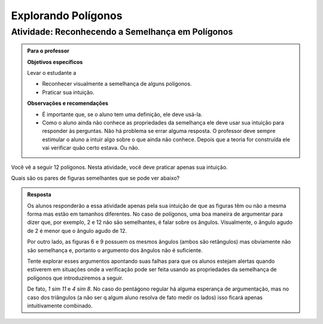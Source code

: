 .. _sec-semelhanca-explorando2:
   
***********
Explorando Polígonos
***********


.. _ativ-semelhanca-em-poligonos:

Atividade: Reconhecendo a Semelhança em Polígonos
------------------------------


.. admonition:: Para o professor

   **Objetivos específicos**

   Levar o estudante a 
   
   * Reconhecer visualmente a semelhança de alguns polígonos.
   * Praticar sua intuição.
   
   **Observações e recomendações**
   
   * É importante que, se o aluno tem uma definição, ele deve usá-la.
   * Como o aluno ainda não conhece as propriedades da semelhança ele deve usar sua intuição para responder às perguntas. Não há problema se errar alguma resposta. O professor deve sempre estimular o aluno a intuir algo sobre o que ainda não conhece. Depois que a teoria for construída ele vai verificar quão certo estava. Ou não.
   
   
Você vê a seguir 12 polígonos. Nesta atividade, você deve praticar apenas sua intuição.

Quais são os pares de figuras semelhantes que se pode ver abaixo?


.. tikz:: 

   \begin{scope}[scale=1.5]
   \definecolor{qqttcc}{rgb}{0.,0.2,0.8}
   \fill[line width=0.8pt,color=qqttcc,fill=qqttcc,fill opacity=0.15000000596046448] (-3.5,3.7) -- (-2.18,3.32) -- (-0.62,4.4) -- cycle;
   \fill[line width=0.8pt,color=qqttcc,fill=qqttcc,fill opacity=0.15000000596046448] (3.9,1.18) -- (4.26,3.18) -- (2.4350943396226388,5.312830188679249) -- cycle;
   \fill[line width=0.8pt,color=qqttcc,fill=qqttcc,fill opacity=0.15000000596046448] (0.3,3.12) -- (1.4,2.84) -- (1.68,3.94) -- (0.58,4.22) -- cycle;
   \fill[line width=0.8pt,color=qqttcc,fill=qqttcc,fill opacity=0.15000000596046448] (-3.1465840390609063,2.132980254180715) -- (-2.7233235390335313,1.0219214416088525) -- (-0.675569158198525,1.8020183485936148) -- (-1.0988296582259,2.9130771611654773) -- cycle;
   \fill[line width=0.8pt,color=qqttcc,fill=qqttcc,fill opacity=0.15000000596046448] (0.18578784326381884,2.0945546887129005) -- (0.4620721644875895,0.7618891392805984) -- (1.4780522244324246,1.667491154843875) -- cycle;
   \fill[line width=0.8pt,color=qqttcc,fill=qqttcc,fill opacity=0.15000000596046448] (1.5763105799641612,2.1275462870707997) -- (2.736542208915043,2.4225204300244134) -- (2.5061981264250925,3.32854048781822) -- cycle;
   \fill[line width=0.8pt,color=qqttcc,fill=qqttcc,fill opacity=0.15000000596046448] (-2.8208356524066267,4.873649919846116) -- (-2.3982831611232127,4.516105504144766) -- (-1.9276623138834543,4.80748950376103) -- (-2.059355125758425,5.345119135003117) -- (-2.6113666068109613,5.386008520853536) -- cycle;
   \fill[line width=0.8pt,color=qqttcc,fill=qqttcc,fill opacity=0.15000000596046448] (2.2497942429943407,-0.08321584328622736) -- (3.4361916223670033,0.22557251572857437) -- (3.509133393677943,1.4493243248971646) -- (2.3678165081750633,1.8968561777427269) -- (1.589502109689172,0.9496942646809107) -- cycle;
   \fill[line width=0.8pt,color=qqttcc,fill=qqttcc,fill opacity=0.15000000596046448] (-2.08949480210841,0.5343608747433761) -- (-1.4556660651832893,-0.01820776770416384) -- (0.26704793774139846,0.16056444014651083) -- (-0.3667807991837222,0.7131330825940507) -- cycle;
   \fill[line width=0.8pt,color=qqttcc,fill=qqttcc,fill opacity=0.15000000596046448] (-0.6105610826164614,5.572486732353299) -- (0.9008766746665194,4.467349447458219) -- (1.8272417517109276,4.369837334085124) -- (0.3158039944279462,5.4749746189802035) -- cycle;
   \fill[line width=0.8pt,color=qqttcc,fill=qqttcc,fill opacity=0.15000000596046448] (-1.0006095361088434,3.443472257040719) -- (-0.26926868581062696,2.695879387846988) -- (0.4620721644875895,2.6796273689514725) -- (-0.5780570448254295,3.7197565782644886) -- cycle;
   \fill[line width=0.8pt,color=qqttcc,fill=qqttcc,fill opacity=0.15000000596046448] (3.5662077735311306,4.873649919846116) -- (4.395060737202442,4.256073201816513) -- (4.843734530029543,4.573872794779144) -- (4.588037042695764,5.394304566273107) -- (3.745765636440139,5.40444426396115) -- cycle;
   \draw [line width=0.8pt,color=qqttcc] (-3.5,3.7)-- (-2.18,3.32);
   \draw [line width=0.8pt,color=qqttcc] (-2.18,3.32)-- (-0.62,4.4);
   \draw [line width=0.8pt,color=qqttcc] (-0.62,4.4)-- (-3.5,3.7);
   \draw [line width=0.8pt] (3.9,1.18)-- (4.26,3.18);
   \draw [line width=0.8pt,color=qqttcc] (3.9,1.18)-- (4.26,3.18);
   \draw [line width=0.8pt,color=qqttcc] (4.26,3.18)-- (2.4350943396226388,5.312830188679249);
   \draw [line width=0.8pt,color=qqttcc] (2.4350943396226388,5.312830188679249)-- (3.9,1.18);
   \draw [line width=0.8pt,color=qqttcc] (0.3,3.12)-- (1.4,2.84);
   \draw [line width=0.8pt,color=qqttcc] (1.4,2.84)-- (1.68,3.94);
   \draw [line width=0.8pt,color=qqttcc] (1.68,3.94)-- (0.58,4.22);
   \draw [line width=0.8pt,color=qqttcc] (0.58,4.22)-- (0.3,3.12);
   \draw [line width=0.8pt] (-2.7233235390335313,1.0219214416088525)-- (-0.675569158198525,1.8020183485936148);
   \draw [line width=0.8pt,color=qqttcc] (-3.1465840390609063,2.132980254180715)-- (-2.7233235390335313,1.0219214416088525);
   \draw [line width=0.8pt,color=qqttcc] (-2.7233235390335313,1.0219214416088525)-- (-0.675569158198525,1.8020183485936148);
   \draw [line width=0.8pt,color=qqttcc] (-0.675569158198525,1.8020183485936148)-- (-1.0988296582259,2.9130771611654773);
   \draw [line width=0.8pt,color=qqttcc] (-1.0988296582259,2.9130771611654773)-- (-3.1465840390609063,2.132980254180715);
   \draw [line width=0.8pt] (0.18578784326381884,2.0945546887129005)-- (0.4620721644875895,0.7618891392805984);
   \draw [line width=0.8pt,color=qqttcc] (0.18578784326381884,2.0945546887129005)-- (0.4620721644875895,0.7618891392805984);
   \draw [line width=0.8pt,color=qqttcc] (0.4620721644875895,0.7618891392805984)-- (1.4780522244324246,1.667491154843875);
   \draw [line width=0.8pt,color=qqttcc] (1.4780522244324246,1.667491154843875)-- (0.18578784326381884,2.0945546887129005);
   \draw [line width=0.8pt] (1.5763105799641612,2.1275462870707997)-- (2.736542208915043,2.4225204300244134);
   \draw [line width=0.8pt,color=qqttcc] (1.5763105799641612,2.1275462870707997)-- (2.736542208915043,2.4225204300244134);
   \draw [line width=0.8pt,color=qqttcc] (2.736542208915043,2.4225204300244134)-- (2.5061981264250925,3.32854048781822);
   \draw [line width=0.8pt,color=qqttcc] (2.5061981264250925,3.32854048781822)-- (1.5763105799641612,2.1275462870707997);
   \draw [line width=0.8pt] (-2.8208356524066267,4.873649919846116)-- (-2.3982831611232127,4.516105504144766);
   \draw [line width=0.8pt,color=qqttcc] (-2.8208356524066267,4.873649919846116)-- (-2.3982831611232127,4.516105504144766);
   \draw [line width=0.8pt,color=qqttcc] (-2.3982831611232127,4.516105504144766)-- (-1.9276623138834543,4.80748950376103);
   \draw [line width=0.8pt,color=qqttcc] (-1.9276623138834543,4.80748950376103)-- (-2.059355125758425,5.345119135003117);
   \draw [line width=0.8pt,color=qqttcc] (-2.059355125758425,5.345119135003117)-- (-2.6113666068109613,5.386008520853536);
   \draw [line width=0.8pt,color=qqttcc] (-2.6113666068109613,5.386008520853536)-- (-2.8208356524066267,4.873649919846116);
   \draw [line width=0.8pt] (2.2497942429943407,-0.08321584328622736)-- (3.4361916223670033,0.22557251572857437);
   \draw [line width=0.8pt,color=qqttcc] (2.2497942429943407,-0.08321584328622736)-- (3.4361916223670033,0.22557251572857437);
   \draw [line width=0.8pt,color=qqttcc] (3.4361916223670033,0.22557251572857437)-- (3.509133393677943,1.4493243248971646);
   \draw [line width=0.8pt,color=qqttcc] (3.509133393677943,1.4493243248971646)-- (2.3678165081750633,1.8968561777427269);
   \draw [line width=0.8pt,color=qqttcc] (2.3678165081750633,1.8968561777427269)-- (1.589502109689172,0.9496942646809107);
   \draw [line width=0.8pt,color=qqttcc] (1.589502109689172,0.9496942646809107)-- (2.2497942429943407,-0.08321584328622736);
   \draw [line width=0.8pt] (-1.4556660651832893,-0.01820776770416384)-- (0.26704793774139846,0.16056444014651083);
   \draw [line width=0.8pt] (-2.08949480210841,0.5343608747433761)-- (-1.4556660651832893,-0.01820776770416384);
   \draw [line width=0.8pt,color=qqttcc] (-2.08949480210841,0.5343608747433761)-- (-1.4556660651832893,-0.01820776770416384);
   \draw [line width=0.8pt,color=qqttcc] (-1.4556660651832893,-0.01820776770416384)-- (0.26704793774139846,0.16056444014651083);
   \draw [line width=0.8pt,color=qqttcc] (0.26704793774139846,0.16056444014651083)-- (-0.3667807991837222,0.7131330825940507);
   \draw [line width=0.8pt,color=qqttcc] (-0.3667807991837222,0.7131330825940507)-- (-2.08949480210841,0.5343608747433761);
   \draw [line width=0.8pt] (-0.6105610826164614,5.572486732353299)-- (0.9008766746665194,4.467349447458219);
   \draw [line width=0.8pt] (0.3158039944279462,5.4749746189802035)-- (-0.6105610826164614,5.572486732353299);
   \draw [line width=0.8pt,color=qqttcc] (-0.6105610826164614,5.572486732353299)-- (0.9008766746665194,4.467349447458219);
   \draw [line width=0.8pt,color=qqttcc] (0.9008766746665194,4.467349447458219)-- (1.8272417517109276,4.369837334085124);
   \draw [line width=0.8pt,color=qqttcc] (1.8272417517109276,4.369837334085124)-- (0.3158039944279462,5.4749746189802035);
   \draw [line width=0.8pt,color=qqttcc] (0.3158039944279462,5.4749746189802035)-- (-0.6105610826164614,5.572486732353299);
   \draw [line width=0.8pt] (-1.0006095361088434,3.443472257040719)-- (-0.26926868581062696,2.695879387846988);
   \draw [line width=0.8pt] (-1.0006095361088434,3.443472257040719)-- (-0.5780570448254295,3.7197565782644886);
   \draw [line width=0.8pt] (-0.5780570448254295,3.7197565782644886)-- (0.4620721644875895,2.6796273689514725);
   \draw [line width=0.8pt] (0.4620721644875895,2.6796273689514725)-- (-0.26926868581062696,2.695879387846988);
   \draw [line width=0.8pt,color=qqttcc] (-1.0006095361088434,3.443472257040719)-- (-0.26926868581062696,2.695879387846988);
   \draw [line width=0.8pt,color=qqttcc] (-0.26926868581062696,2.695879387846988)-- (0.4620721644875895,2.6796273689514725);
   \draw [line width=0.8pt,color=qqttcc] (0.4620721644875895,2.6796273689514725)-- (-0.5780570448254295,3.7197565782644886);
   \draw [line width=0.8pt,color=qqttcc] (-0.5780570448254295,3.7197565782644886)-- (-1.0006095361088434,3.443472257040719);
   \draw [line width=0.8pt] (3.5662077735311306,4.873649919846116)-- (4.395060737202442,4.256073201816513);
   \draw [line width=0.8pt,color=qqttcc] (3.5662077735311306,4.873649919846116)-- (4.395060737202442,4.256073201816513);
   \draw [line width=0.8pt,color=qqttcc] (4.395060737202442,4.256073201816513)-- (4.843734530029543,4.573872794779144);
   \draw [line width=0.8pt,color=qqttcc] (4.843734530029543,4.573872794779144)-- (4.588037042695764,5.394304566273107);
   \draw [line width=0.8pt,color=qqttcc] (4.588037042695764,5.394304566273107)-- (3.745765636440139,5.40444426396115);
   \draw [line width=0.8pt,color=qqttcc] (3.745765636440139,5.40444426396115)-- (3.5662077735311306,4.873649919846116);
   \draw (-2.4470392178097606,5.10117818438334) node[anchor=north west] {1};
   \draw (0.4133161078010417,5.149934241069887) node[anchor=north west] {2};
   \draw (4.102524397083156,5.01991808990576) node[anchor=north west] {3};
   \draw (3.5987118113221626,3.1996919736079814) node[anchor=north west] {4};
   \draw (2.233542224098825,2.728383425638021) node[anchor=north west] {5};
   \draw (0.8846246557710035,3.5897404271003626) node[anchor=north west] {6};
   \draw (-0.4155368558702703,3.1996919736079814) node[anchor=north west] {7};
   \draw (-2.2682670099590854,3.784764653846553) node[anchor=north west] {8};
   \draw (-1.910722594257735,2.1108067076084174) node[anchor=north west] {9};
   \draw (0.49457620227862137,1.606994121847425) node[anchor=north west] {10};
   \draw (2.509826545322596,0.9731653849223058) node[anchor=north west] {11};
   \draw (-1.065617611690907,0.4531007802657976) node[anchor=north west] {12};
   \end{scope}
   

.. admonition:: Resposta 

   Os alunos responderão a essa atividade apenas pela sua intuição de que as figuras têm ou não a mesma forma mas estão em tamanhos diferentes. No caso de polígonos, uma boa maneira de argumentar para dizer que, por exemplo, 2 e 12  não são semelhantes, é falar sobre os ângulos. Visualmente, o ângulo agudo de 2 é menor que o ângulo agudo de 12.
   
   Por outro lado, as figuras 6 e 9 possuem os mesmos ângulos (ambos são retângulos) mas obviamente não são semelhança e, portanto o argumento dos ângulos não é suficiente.
   
   Tente explorar esses argumentos apontando suas falhas para que os alunos estejam alertas quando estiverem em situações onde a verificação pode ser feita usando as propriedades da semelhança de polígonos que introduziremos a seguir.
   
   De fato, `1 \sim 11` e `4 \sim 8`. No caso do pentágono regular há alguma esperança de argumentação, mas no caso dos triângulos (a não ser q algum aluno resolva de fato medir os lados) isso ficará apenas intuitivamente combinado.




